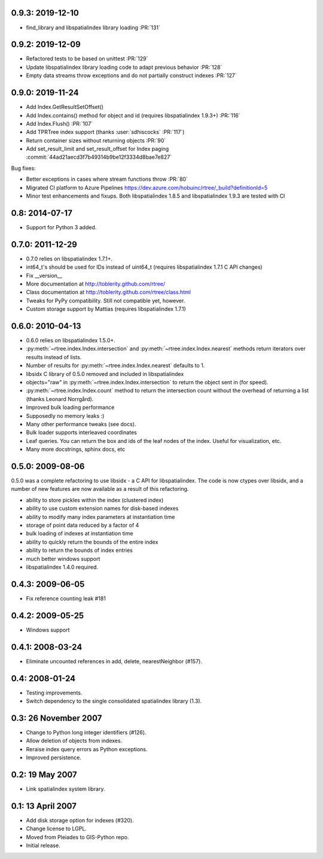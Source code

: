0.9.3: 2019-12-10
=================

- find_library and libspatialindex library loading :PR:`131`

0.9.2: 2019-12-09
=================

- Refactored tests to be based on unittest :PR:`129`
- Update libspatialindex library loading code to adapt previous behavior :PR:`128`
- Empty data streams throw exceptions and do not partially construct indexes :PR:`127`

0.9.0: 2019-11-24
=================

- Add Index.GetResultSetOffset()
- Add Index.contains() method for object and id (requires libspatialindex 1.9.3+) :PR:`116`
- Add Index.Flush() :PR:`107`
- Add TPRTree index support (thanks :user:`sdhiscocks` :PR:`117`)
- Return container sizes without returning objects :PR:`90`
- Add set_result_limit and set_result_offset for Index paging :commit:`44ad21aecd3f7b49314b9be12f3334d8bae7e827`

Bug fixes:

- Better exceptions in cases where stream functions throw :PR:`80`
- Migrated CI platform to Azure Pipelines  https://dev.azure.com/hobuinc/rtree/_build?definitionId=5
- Minor test enhancements and fixups. Both libspatialindex 1.8.5 and libspatialindex 1.9.3 are tested with CI


0.8: 2014-07-17
===============

- Support for Python 3 added.

0.7.0: 2011-12-29
=================

- 0.7.0 relies on libspatialindex 1.7.1+.
- int64_t's should be used for IDs instead of uint64_t (requires libspatialindex 1.7.1 C API changes)
- Fix __version__
- More documentation at http://toblerity.github.com/rtree/
- Class documentation at http://toblerity.github.com/rtree/class.html
- Tweaks for PyPy compatibility. Still not compatible yet, however.
- Custom storage support by Mattias (requires libspatialindex 1.7.1)

0.6.0: 2010-04-13
=================

- 0.6.0 relies on libspatialindex 1.5.0+.
- :py:meth:`~rtree.index.Index.intersection` and :py:meth:`~rtree.index.Index.nearest` methods return iterators over results instead of
  lists.
- Number of results for :py:meth:`~rtree.index.Index.nearest` defaults to 1.
- libsidx C library of 0.5.0 removed and included in libspatialindex
- objects="raw" in :py:meth:`~rtree.index.Index.intersection` to return the object sent in (for speed).
- :py:meth:`~rtree.index.Index.count` method to return the intersection count without the overhead
  of returning a list (thanks Leonard Norrgård).
- Improved bulk loading performance
- Supposedly no memory leaks :)
- Many other performance tweaks (see docs).
- Bulk loader supports interleaved coordinates
- Leaf queries.  You can return the box and ids of the leaf nodes of the index.
  Useful for visualization, etc.
- Many more docstrings, sphinx docs, etc


0.5.0: 2009-08-06
=================

0.5.0 was a complete refactoring to use libsidx - a C API for libspatialindex.
The code is now ctypes over libsidx, and a number of new features are now
available as a result of this refactoring.

* ability to store pickles within the index (clustered index)
* ability to use custom extension names for disk-based indexes
* ability to modify many index parameters at instantiation time
* storage of point data reduced by a factor of 4
* bulk loading of indexes at instantiation time
* ability to quickly return the bounds of the entire index
* ability to return the bounds of index entries
* much better windows support
* libspatialindex 1.4.0 required.

0.4.3: 2009-06-05
=================
- Fix reference counting leak #181

0.4.2: 2009-05-25
=================
- Windows support

0.4.1: 2008-03-24
=================

- Eliminate uncounted references in add, delete, nearestNeighbor (#157).

0.4: 2008-01-24
===============

- Testing improvements.
- Switch dependency to the single consolidated spatialindex library (1.3).

0.3: 26 November 2007
=====================
- Change to Python long integer identifiers (#126).
- Allow deletion of objects from indexes.
- Reraise index query errors as Python exceptions.
- Improved persistence.

0.2: 19 May 2007
================
- Link spatialindex system library.

0.1: 13 April 2007
==================
- Add disk storage option for indexes (#320).
- Change license to LGPL.
- Moved from Pleiades to GIS-Python repo.
- Initial release.
